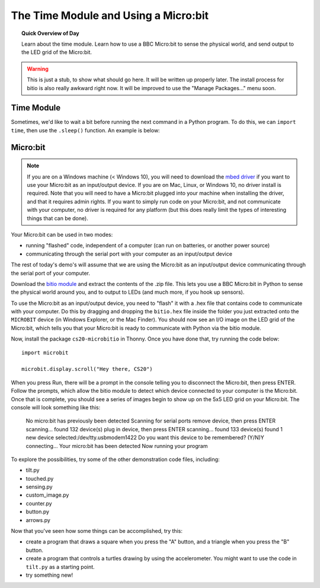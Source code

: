 
.. qnum::
   :prefix: microbit-intro-
   :start: 1

The Time Module and Using a Micro:bit
======================================

.. topic:: Quick Overview of Day

    Learn about the time module. Learn how to use a BBC Micro:bit to sense the physical world, and send output to the LED grid of the Micro:bit.


.. reveal:: curriculum_addressed
    :showtitle: Curriculum Objectives Addressed In This Section

    - **CS20-CP1** Apply various problem-solving strategies to solve programming problems throughout Computer Science 20.
    - **CS20-FP1** Utilize different data types, including integer, floating point, Boolean and string, to solve programming problems.
    - **CS20-FP2** Investigate how control structures affect program flow.


.. warning:: This is just a stub, to show what should go here. It will be written up properly later. The install process for bitio is also really awkward right now. It will be improved to use the "Manage Packages..." menu soon.

Time Module
------------

Sometimes, we'd like to wait a bit before running the next command in a Python program. To do this, we can ``import time``, then use the ``.sleep()`` function. An example is below:

.. activecode:: time-sleep-1
	:nocodelens:

	# How to Pause in Python

	import time
	print("first thing")
	time.sleep(2)
	print("second thing")


.. activecode:: time-sleep-2
	:nocodelens:

	# Another Pausing Program

	import time

	for counter in range(10):
		print("Counting up. Now at", counter)
		time.sleep(1)

	print("All done!")


Micro:bit
----------

.. note:: If you are on a Windows machine (< Windows 10), you will need to download the `mbed driver <https://os.mbed.com/handbook/Windows-serial-configuration>`_ if you want to use your Micro:bit as an input/output device. If you are on Mac, Linux, or Windows 10, no driver install is required. Note that you will need to have a Micro:bit plugged into your machine when installing the driver, and that it requires admin rights. If you want to simply run code on your Micro:bit, and not communicate with your computer, no driver is required for any platform (but this does really limit the types of interesting things that can be done).


Your Micro:bit can be used in two modes:

- running "flashed" code, independent of a computer (can run on batteries, or another power source)
- communicating through the serial port with your computer as an input/output device

The rest of today's demo's will assume that we are using the Micro:bit as an input/output device communicating through the serial port of your computer.

Download the `bitio module <https://github.com/whaleygeek/bitio/archive/master.zip>`_ and extract the contents of the .zip file. This lets you use a BBC Micro:bit in Python to sense the physical world around you, and to output to LEDs (and much more, if you hook up sensors).

To use the Micro:bit as an input/output device, you need to "flash" it with a .hex file that contains code to communicate with your computer. Do this by dragging and dropping the ``bitio.hex`` file inside the folder you just extracted onto the ``MICROBIT`` device (in Windows Explorer, or the Mac Finder). You should now see an I/O image on the LED grid of the Micro:bit, which tells you that your Micro:bit is ready to communicate with Python via the bitio module.

.. image:: images/bitio.png

Now, install the package ``cs20-microbitio`` in Thonny. Once you have done that, try running the code below::

	import microbit

	microbit.display.scroll("Hey there, CS20")

When you press Run, there will be a prompt in the console telling you to disconnect the Micro:bit, then press ENTER. Follow the prompts, which allow the bitio module to detect which device connected to your computer is the Micro:bit. Once that is complete, you should see a series of images begin to show up on the 5x5 LED grid on your Micro:bit. The console will look something like this:

	No micro:bit has previously been detected
	Scanning for serial ports
	remove device, then press ENTER
	scanning...
	found 132 device(s)
	plug in device, then press ENTER
	scanning...
	found 133 device(s)
	found 1 new device
	selected:/dev/tty.usbmodem1422
	Do you want this device to be remembered? (Y/N)Y
	connecting...
	Your micro:bit has been detected
	Now running your program


To explore the possibilities, try some of the other demonstration code files, including:

- tilt.py
- touched.py
- sensing.py
- custom_image.py
- counter.py
- button.py
- arrows.py
  
Now that you've seen how some things can be accomplished, try this:

- create a program that draws a square when you press the "A" button, and a triangle when you press the "B" button.
- create a program that controls a turtles drawing by using the accelerometer. You might want to use the code in ``tilt.py`` as a starting point.
- try something new! 
